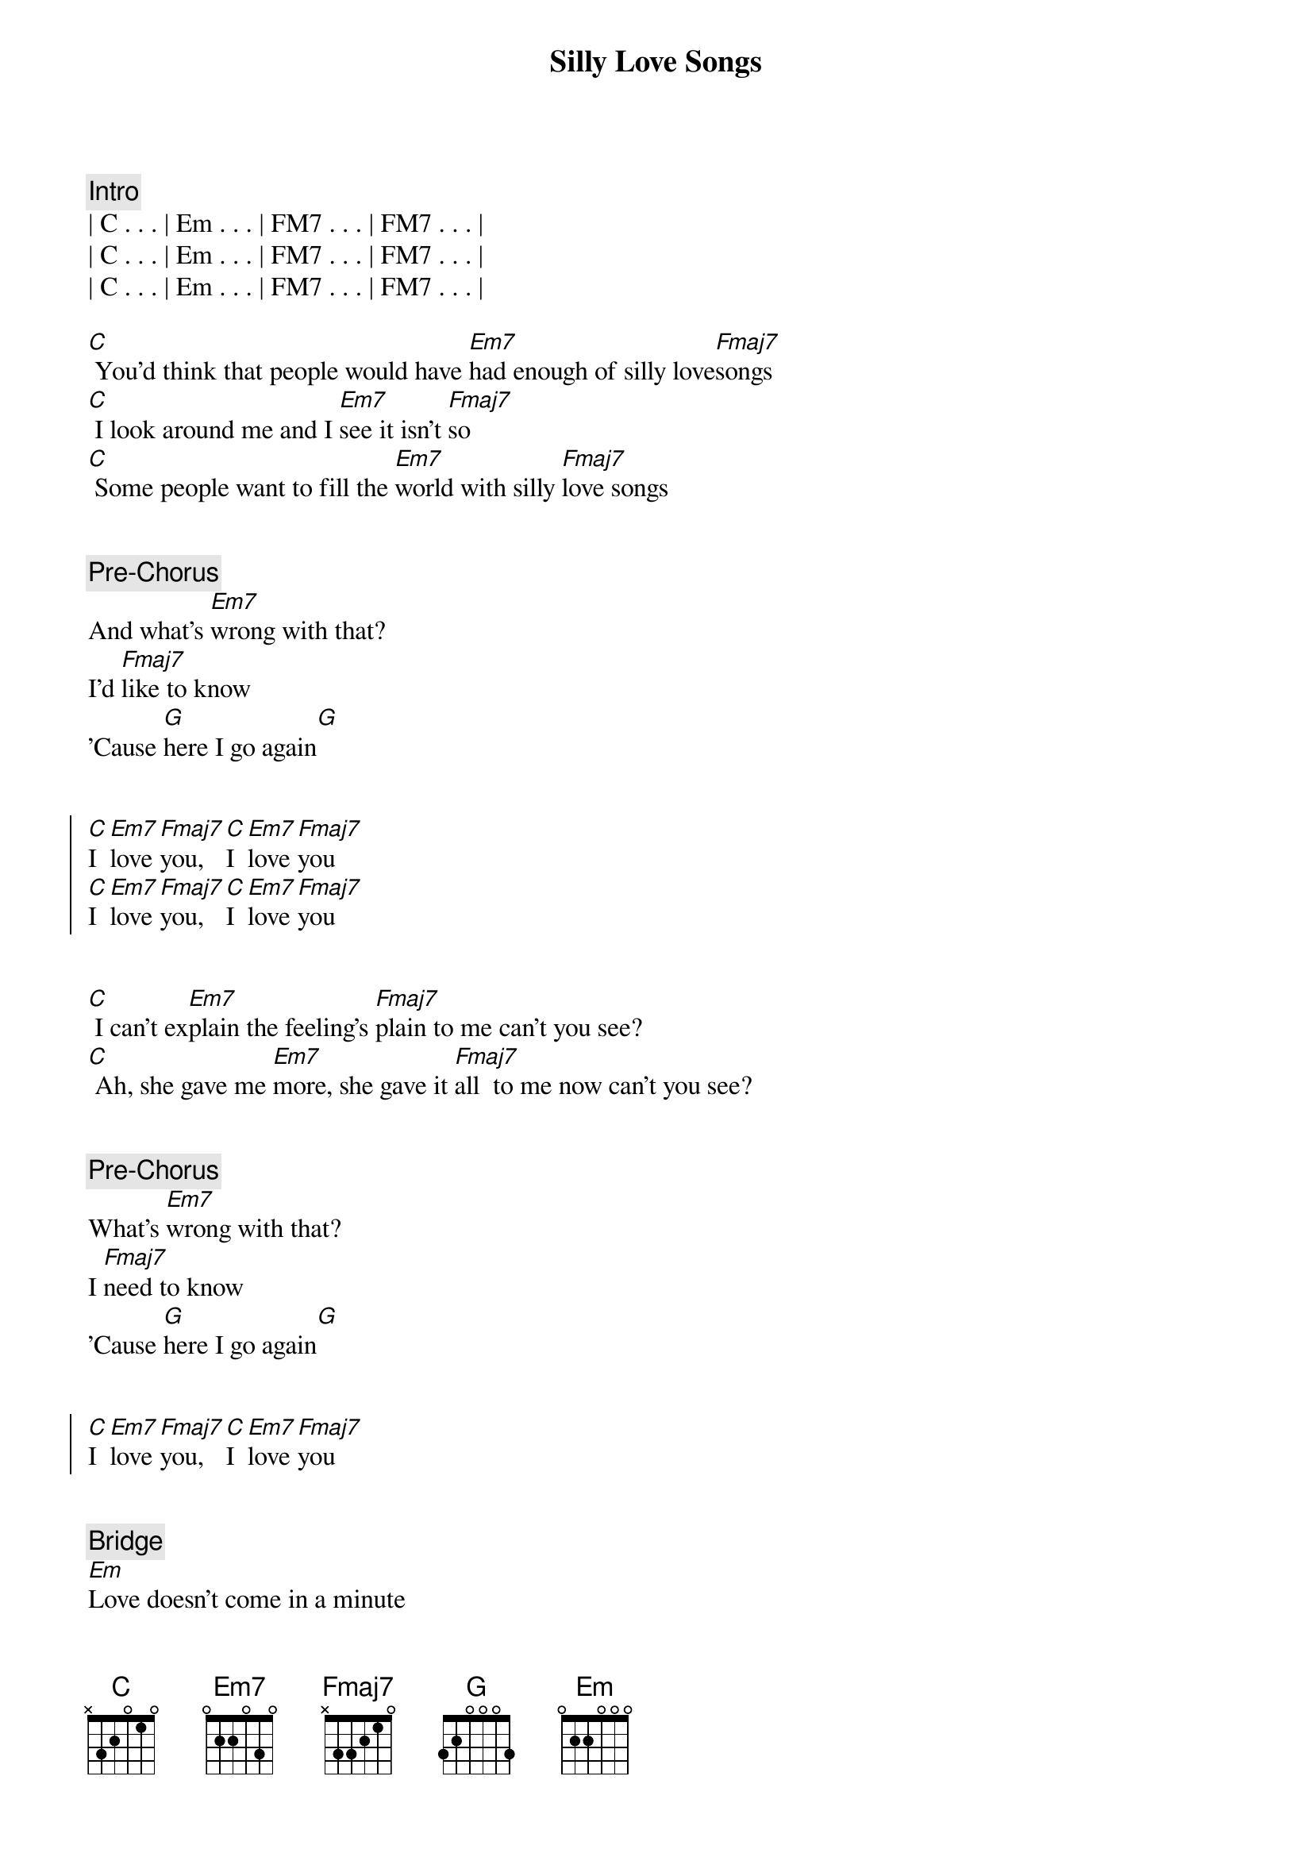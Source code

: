 {title: Silly Love Songs}
{artist: Paul McCartney}
{key: C}

{comment: Intro}
| C . . . | Em . . . | FM7 . . . | FM7 . . . |
| C . . . | Em . . . | FM7 . . . | FM7 . . . |
| C . . . | Em . . . | FM7 . . . | FM7 . . . |

{start_of_verse}
[C] You'd think that people would have [Em7]had enough of silly love[Fmaj7]songs
[C] I look around me and I [Em7]see it isn't [Fmaj7]so
[C] Some people want to fill the [Em7]world with silly [Fmaj7]love songs
{end_of_verse}


{comment: Pre-Chorus}
And what's [Em7]wrong with that?
I'd [Fmaj7]like to know
'Cause [G]here I go again[G]


{start_of_chorus}
[C]I [Em7]love [Fmaj7]you,  [C]I [Em7]love [Fmaj7]you
[C]I [Em7]love [Fmaj7]you,  [C]I [Em7]love [Fmaj7]you
{end_of_chorus}


{start_of_verse}
[C] I can't ex[Em7]plain the feeling's [Fmaj7]plain to me can't you see?
[C] Ah, she gave me [Em7]more, she gave it [Fmaj7]all  to me now can't you see?
{end_of_verse}


{comment: Pre-Chorus}
What's [Em7]wrong with that?
I [Fmaj7]need to know
'Cause [G]here I go again[G]


{start_of_chorus}
[C]I [Em7]love [Fmaj7]you,  [C]I [Em7]love [Fmaj7]you
{end_of_chorus}


{comment: Bridge}
[Em]Love doesn't come in a minute
[Fmaj7]Sometimes it doesn't come at all
[Em7]I only know that when I'm in it
[Fmaj7]It isn't silly, love isn't silly, love isn't silly at all


{comment: Interlude}
[C]Em[Em7]7 Fm[Fmaj7]aj7 C [C]Em7
[Fmaj7] [C][Em7][Fmaj7]


{start_of_verse}
[C] How[Em7]   can I tell[Fmaj7]you about my loved one?
[C] How[Em7]   can I tell[Fmaj7]you about my loved one?
[C] How[Em7]   can I tell[Fmaj7]you about my loved one?
[C] How[Em7]   can I tell[Fmaj7]you about my loved one?
{end_of_verse}


{comment: Interlude}
[C]Em[Em7]7 Fm[Fmaj7]aj7 C [C]Em7
[Fmaj7] [C][Em7][Fmaj7]


{start_of_chorus}
[C]I [Em7]love [Fmaj7]you
[C]I [Em7]love [Fmaj7]you
[C]I [Em7]love [Fmaj7]you
[C]I [Em7]love [Fmaj7]you
[C] How[Em7]   can I tell[Fmaj7]you about my loved one?
[C] How[Em7]   can I tell[Fmaj7]you about my loved one?
[C] How[Em7]   can I tell[Fmaj7]you about my loved one?
[C] How[Em7]   can I tell[Fmaj7]you about my loved one?
{end_of_chorus}


{comment: Pre-Verse}
[C] [Em7][Fmaj7]


{start_of_verse}
[C] You'd think that people would have [Em7]had enough of silly love[Fmaj7]songs
[C] I look around me and I [Em7]see it isn't [Fmaj7]so,  oh no
[C] Some people want to fill the [Em7]world with silly [Fmaj7]love songs
What's wrong [Em7]with that?
{end_of_verse}